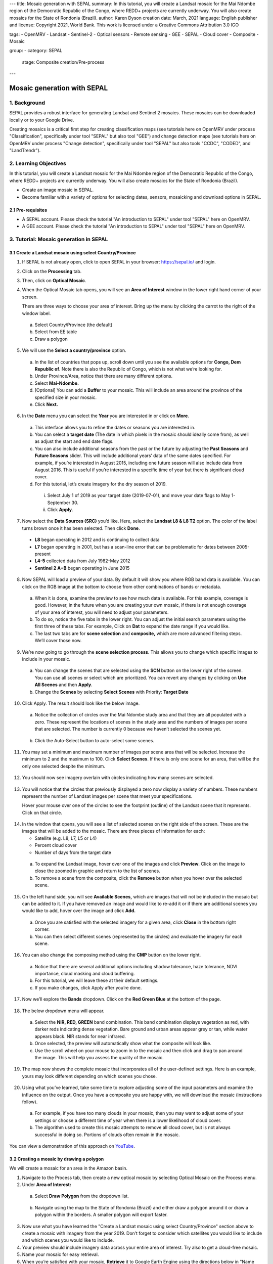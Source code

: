 ---
title: Mosaic generation with SEPAL
summary: In this tutorial, you will create a Landsat mosaic for the Mai Ndombe region of the Democratic Republic of the Congo, where REDD+ projects are currently underway. You will also create mosaics for the State of Rondonia (Brazil).
author: Karen Dyson
creation date: March, 2021
language: English
publisher and license: Copyright 2021, World Bank. This work is licensed under a Creative Commons Attribution 3.0 IGO

tags:
- OpenMRV
- Landsat
- Sentinel-2
- Optical sensors
- Remote sensing
- GEE
- SEPAL
- Cloud cover
- Composite
- Mosaic

group:
- category: SEPAL
  stage: Composite creation/Pre-process
---

-----------------------------
Mosaic generation with SEPAL
-----------------------------

1. Background
--------------

SEPAL provides a robust interface for generating Landsat and Sentinel 2 mosaics. These mosaics can be downloaded locally or to your Google Drive.

Creating mosaics is a critical first step for creating classification maps (see tutorials here on OpenMRV under process "Classification", specifically under tool "SEPAL" but also tool "GEE") and change detection maps (see tutorials here on OpenMRV under process "Change detection", specifically under tool "SEPAL" but also tools "CCDC", "CODED", and "LandTrendr").


2. Learning Objectives
-----------------------

In this tutorial, you will create a Landsat mosaic for the Mai Ndombe region of the Democratic Republic of the Congo, where REDD+ projects are currently underway. You will also create mosaics for the State of Rondonia (Brazil).

* Create an image mosaic in SEPAL.
* Become familiar with a variety of options for selecting dates, sensors, mosaicking and download options in SEPAL.


2.1 Pre-requisites
===================

* A SEPAL account. Please check the tutorial "An introduction to SEPAL" under tool "SEPAL" here on OpenMRV.
* A GEE account. Please check the tutorial "An introduction to SEPAL" under tool "SEPAL" here on OpenMRV.

3. Tutorial: Mosaic generation in SEPAL
----------------------------------------

3.1 Create a Landsat mosaic using select Country/Province
==========================================================

1. If SEPAL is not already open, click to open SEPAL in your browser: https://sepal.io/ and login.
2. Click on the **Processing** tab.
3. Then, click on **Optical Mosaic**.
4. When the Optical Mosaic tab opens, you will see an **Area of Interest** window in the lower right hand corner of your screen.

   There are three ways to choose your area of interest. Bring up the menu by clicking the carrot to the right of the window label.

  a. Select Country/Province (the default)
  b. Select from EE table
  c. Draw a polygon

.. figure:: images/area_of_interest.png
   :alt: The Area of Interest menu
   :width: 350
   :align: center



5. We will use the **Select a country/province** option.

  a. In the list of countries that pops up, scroll down until you see the available options for **Congo, Dem Republic of**. Note there is also the Republic of Congo, which is not what we’re looking for.
  b. Under Province/Area, notice that there are many different options.
  c. Select **Mai-Ndombe.**
  d. [Optional] You can add a **Buffer** to your mosaic. This will include an area around the province of the specified size in your mosaic.
  e. Click **Next.**

.. figure:: images/country_province.png
   :alt: The Country or Province selection screen.
   :align: center



6. In the **Date** menu you can select the **Year** you are interested in or click on **More**.

  a. This interface allows you to refine the dates or seasons you are interested in.
  b. You can select a **target date** (The date in which pixels in the mosaic should ideally come from), as well as adjust the start and end date flags.
  c. You can also include additional seasons from the past or the future by adjusting the **Past Seasons** and **Future Seasons** slider. This will include additional years’ data of the same dates specified. For example, if you’re interested in August 2015, including one future season will also include data from August 2016. This is useful if you’re interested in a specific time of year but there is significant cloud cover.
  d. For this tutorial, let’s create imagery for the dry season of 2019.

    i. Select July 1 of 2019 as your target date (2019-07-01), and move your date flags to May 1-September 30.
    ii. Click **Apply**.

.. figure:: images/date_menu.png
   :alt: The date menu.
   :align: center



7. Now select the **Data Sources (SRC)** you’d like. Here, select the **Landsat L8 & L8 T2** option. The color of the label turns brown once it has been selected. Then click **Done**.

  * **L8** began operating in 2012 and is continuing to collect data
  * **L7** began operating in 2001, but has a scan-line error that can be problematic for dates between 2005-present
  * **L4-5** collected data from July 1982-May 2012
  * **Sentinel 2 A+B** began operating in June 2015

8. Now SEPAL will load a preview of your data. By default it will show you where RGB band data is available. You can click on the RGB image at the bottom to choose from other combinations of bands or metadata.

  a. When it is done, examine the preview to see how much data is available. For this example, coverage is good. However, in the future when you are creating your own mosaic, if there is not enough coverage of your area of interest, you will need to adjust your parameters.
  b. To do so, notice the five tabs in the lower right. You can adjust the initial search parameters using the first three of these tabs. For example, Click on **Dat** to expand the date range if you would like.
  c. The last two tabs are for **scene selection** and **composite,** which are more advanced filtering steps. We’ll cover those now.

.. figure:: images/mosaic_preview.png
   :alt: A preview of your mosaic.
   :align: center



9. We’re now going to go through the **scene selection process**. This allows you to change which specific images to include in your mosaic.

  a. You can change the scenes that are selected using the **SCN** button on the lower right of the screen. You can use all scenes or select which are prioritized. You can revert any changes by clicking on **Use All Scenes** and then **Apply**.
  b. Change the **Scenes** by selecting **Select Scenes** with Priority: **Target Date**

.. figure:: images/scene_selection.png
   :alt: Selecting scenes for your mosaic.
   :align: center



10. Click Apply. The result should look like the below image.

  a. Notice the collection of circles over the Mai Ndombe study area and that they are all populated with a zero. These represent the locations of scenes in the study area and the numbers of images per scene that are selected. The number is currently 0 because we haven’t selected the scenes yet.

  .. figure:: images/scene_selection_zeros.png
     :alt: Scene selection process showing zeros before selection.
     :align: center

  b. Click the Auto-Select button to auto-select some scenes.

.. figure:: images/auto_select_scenes.png
   :alt: Arrow showing the button for auto selecting scenes.
   :width: 550
   :align: center



11. You may set a minimum and maximum number of images per scene area that will be selected. Increase the minimum to 2 and the maximum to 100. Click **Select Scenes**. If there is only one scene for an area, that will be the only one selected despite the minimum.

.. figure:: images/auto_select_scenes_menu.png
   :alt: Menu for auto selecting scenes.
   :width: 350
   :align: center



12. You should now see imagery overlain with circles indicating how many scenes are selected.

.. figure:: images/imagery_number_scenes.png
   :alt: Example of the imagery with the number of scenes selected
   :width: 450
   :align: center



13. You will notice that the circles that previously displayed a zero now display a variety of numbers. These numbers represent the number of Landsat images per scene that meet your specifications.

    Hover your mouse over one of the circles to see the footprint (outline) of the Landsat scene that it represents. Click on that circle.

.. figure:: images/select_scenes_interface.png
   :alt: The select scenes interface showing 0 available and 4 selected scenes
   :align: center



14. In the window that opens, you will see a list of selected scenes on the right side of the screen. These are the images that will be added to the mosaic. There are three pieces of information for each:

    * Satellite (e.g. L8, L7, L5 or L4)
    * Percent cloud cover
    * Number of days from the target date

  a. To expand the Landsat image, hover over one of the images and click **Preview**. Click on the image to close the zoomed in graphic and return to the list of scenes.
  b. To remove a scene from the composite, click the **Remove** button when you hover over the selected scene.

.. figure:: images/remove_preview_scenes.png
   :alt: Removing or previewing selected scenes.
   :align: center



.. figure::images/scene_preview.png
   :alt: Scene preview screen.
   :align: center



15. On the left hand side, you will see **Available Scenes,** which are images that will not be included in the mosaic but can be added to it. If you have removed an image and would like to re-add it or if there are additional scenes you would like to add, hover over the image and click **Add.**

  a. Once you are satisfied with the selected imagery for a given area, click **Close** in the bottom right corner.
  b. You can then select different scenes (represented by the circles) and evaluate the imagery for each scene.

.. figure:: images/select_scenes_1.png
   :alt: Select scenes screen showing one available scene and 3 selected scenes
   :width: 450
   :align: center



16. You can also change the composing method using the **CMP** button on the lower right.

  a. Notice that there are several additional options including shadow tolerance, haze tolerance, NDVI importance, cloud masking and cloud buffering.
  b. For this tutorial, we will leave these at their default settings.
  c. If you make changes, click Apply after you’re done.

.. figure:: images/composite.png
   :alt: The composite menu.
   :width: 350px
   :align: center



17. Now we’ll explore the **Bands** dropdown. Click on the **Red Green Blue** at the bottom of the page.

.. figure:: images/arrow_bands.png
   :alt: Arrow pointing at the red, green, blue bands.
   :align: center



18. The below dropdown menu will appear.

  a. Select the **NIR, RED, GREEN** band combination. This band combination displays vegetation as red, with darker reds indicating dense vegetation. Bare ground and urban areas appear grey or tan, while water appears black. NIR stands for near infrared.
  b. Once selected, the preview will automatically show what the composite will look like.
  c. Use the scroll wheel on your mouse to zoom in to the mosaic and then click and drag to pan around the image. This will help you assess the quality of the mosaic.

.. figure:: images/bands_menu.png
   :alt: The band combinations menu.
   :width: 350px
   :align: center



19. The map now shows the complete mosaic that incorporates all of the user-defined settings. Here is an example, yours may look different depending on which scenes you chose.

.. figure:: images/completed_mosaic.png
   :alt: The imagery preview with the completed mosaic shown.
   :width: 450
   :align: center



20. Using what you’ve learned, take some time to explore adjusting some of the input parameters and examine the influence on the output. Once you have a composite you are happy with, we will download the mosaic (instructions follow).

  a. For example, if you have too many clouds in your mosaic, then you may want to adjust some of your settings or choose a different time of year when there is a lower likelihood of cloud cover.
  b. The algorithm used to create this mosaic attempts to remove all cloud cover, but is not always successful in doing so. Portions of clouds often remain in the mosaic.


You can view a demonstration of this approach on `YouTube <https://www.youtube.com/watch?v=N8kIBBE3tdM>`_.


3.2 Creating a mosaic by drawing a polygon
===========================================

We will create a mosaic for an area in the Amazon basin.

1. Navigate to the Process tab, then create a new optical mosaic by selecting Optical Mosaic on the Process menu.
2. Under **Area of Interest:**

  a. Select **Draw Polygon** from the dropdown list.

  .. figure:: images/aoi_dropdown.png
     :alt: Area of interest dropdown menu.
     :width: 450px
     :align: center

  b. Navigate using the map to the State of Rondonia (Brazil) and either draw a polygon around it or draw a polygon within the borders. A smaller polygon will export faster.

  .. figure:: images/rondonia.png
     :alt: A polygon drawn around the State of Rondonia.
     :align: center



3. Now use what you have learned the "Create a Landsat mosaic using select Country/Province" section above to create a mosaic with imagery from the year 2019. Don’t forget to consider which satellites you would like to include and which scenes you would like to include.
4. Your preview should include imagery data across your entire area of interest. Try also to get a cloud-free mosaic.
5. Name your mosaic for easy retrieval.
6. When you’re satisfied with your mosaic, **Retrieve** it to Google Earth Engine using the directions below in "Name and save your recipe and mosaic".

You can view a demonstration of this mosaic creation on `YouTube <https://www.youtube.com/watch?v=HiFOaXoclHQ>`_.


3.3 Name and save your recipe and mosaic
=========================================

1. Now, we will name the ‘recipe’ for creating the mosaic and explore options for the recipe.

  a. You can use this recipe when working with the classification or change detection tools (see e.g. the tutorials here on OpenMRV under processes "Classification" and "Change Detection", and tool "SEPAL").
  b. You can make the recipe easier to find by naming it. Click on the tab in the upper right and type in a new name.
  c. Now let's explore options for the recipe. Click on the three lines in the upper right hand corner.

    * You can **Save the recipe** (SEPAL will do this automatically on retrieval) so that it is available later.
    * You can also **Duplicate the recipe**. This is useful for creating two years of data.
    * Finally you can **Export the recipe**. This downloads a zip file with a JSON of your mosaic specifications.

  d. Click on **Save recipe….** This will also let you rename the mosaic if you choose.

.. figure:: images/save_duplicate_export_recipe.png
   :alt: Save, duplicate, export recipe menu.
   :align: center



2. Now if you click on the three lines icon, you should see an additional option: **Revert to old revision...**

.. figure:: images/revert_to_old_revision.png
   :alt: After saving the menu adds a revert to old revision option.
   :align: center



3. Clicking on this option brings up a list of auto-saved versions from SEPAL. You can use this to revert changes if you make a mistake.

   Now, when you open SEPAL and click the Search option, you will see a row with this name that contains the parameters you just set.

.. figure:: images/revision_menu.png
   :alt: Revisions menu dropdown.
   :align: center



4. Finally, we will save the mosaic itself. This is called ‘retrieving’ the mosaic. This step is necessary to perform analysis on the imagery (e.g. see the tutorials here on OpenMRV under process "Classification" and tool "SEPAL").

   To download this imagery mosaic to your SEPAL account, click the **Retrieve** button.

.. figure:: images/retrieve.png
   :alt: The retrieve button.
   :align: center



.. figure:: images/retrieve_menu.png
   :alt: The retrieve menu
   :align: center



5. A window will appear with the following options:

  a. **Bands to Retrieve:** select the desired bands you would like to include in the download.

    i. Select the **Blue, Green, Red, NIR, SWIR 1 and SWIR 2** bands. These are visible spectrum and infrared data collected by Landsat.
    ii. Other bands that are available include Aerosol, Thermal, Brightness, Greenness, and Wetness.
    iii. Metadata on Date, Day of Year, and Days from Target can also be selected.

  b. **Scale:** the resolution of the mosaic. Landsat data is collected at 30m resolution, so we will leave the slider there.
  c. **Retrieve to:** Sepal Workspace is the default option. Other options may appear depending on your permissions.

6. When you have the desired bands selected, click **Retrieve**.

7. You will notice the **Tasks** icon is now spinning. If you click on it, you will see the data retrieval is in process. This step will take some time.

.. figure:: images/retrieval_task.png
   :alt: Retrieval task being carried out
   :align: center



.. warning::
   If you are retrieving multiple mosaics, be sure to retrieve your mosaics using different names. If you do not change the recipe name between retrieving mosaics, the export may fail since both mosaics have the same name.



3.4 Finding your Earth Engine Asset
====================================

For other tutorials hosted on OpenMRV, you may need to know how to find your Earth Engine Asset.

1. Navigate to https://code.earthengine.google.com/ and login.
2. Navigate to your **Assets** tab in the left hand column.
3. Under **Assets,** look for the name of the mosaic you just exported.
4. Click on the mosaic name.
5. You will see a window with information about your mosaic pop up.
6. Click on the two overlapping box icon to copy your asset’s location.

.. figure:: images/mosaic_information.png
   :alt: Your mosaic’s information pane.
   :align: center


4. Frequently Asked Questions (FAQs)
-------------------------------------

**Where can I find more information about Landsat bands?**

More information on these can be found at: https://landsat.gsfc.nasa.gov/landsat-data-continuity-mission/.

==========================================

.. figure:: images/cc.png



This work is licensed under a `Creative Commons Attribution 3.0 IGO <https://creativecommons.org/licenses/by/3.0/igo/>`_

Copyright 2021, World Bank

This work was developed by Karen Dyson under World Bank contract with the Food and Agriculture Organization and Spatial Informatics Group, LLC for the development of new Measurement, Reporting, and Verification related resources to support countries’ MRV implementation.

| Attribution
Dyson, K. 2021. Mosaic generation with SEPAL. © World Bank. License: `Creative Commons Attribution license (CC BY 3.0 IGO) <https://creativecommons.org/licenses/by/3.0/igo/>`_

.. figure:: images/wb_fcpf_gfoi.png
